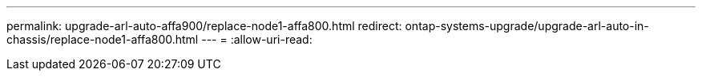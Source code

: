 ---
permalink: upgrade-arl-auto-affa900/replace-node1-affa800.html 
redirect: ontap-systems-upgrade/upgrade-arl-auto-in-chassis/replace-node1-affa800.html 
---
= 
:allow-uri-read: 


